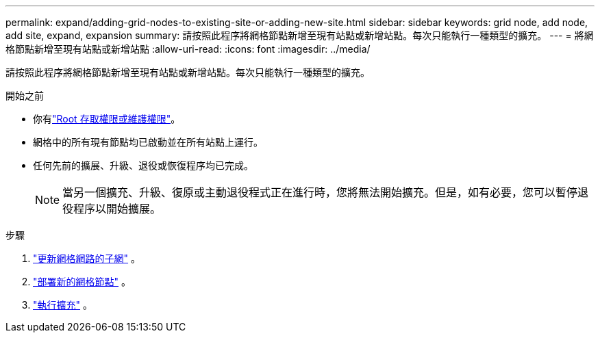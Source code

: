 ---
permalink: expand/adding-grid-nodes-to-existing-site-or-adding-new-site.html 
sidebar: sidebar 
keywords: grid node, add node, add site, expand, expansion 
summary: 請按照此程序將網格節點新增至現有站點或新增站點。每次只能執行一種類型的擴充。 
---
= 將網格節點新增至現有站點或新增站點
:allow-uri-read: 
:icons: font
:imagesdir: ../media/


[role="lead"]
請按照此程序將網格節點新增至現有站點或新增站點。每次只能執行一種類型的擴充。

.開始之前
* 你有link:../admin/admin-group-permissions.html["Root 存取權限或維護權限"]。
* 網格中的所有現有節點均已啟動並在所有站點上運行。
* 任何先前的擴展、升級、退役或恢復程序均已完成。
+

NOTE: 當另一個擴充、升級、復原或主動退役程式正在進行時，您將無法開始擴充。但是，如有必要，您可以暫停退役程序以開始擴展。



.步驟
. link:updating-subnets-for-grid-network.html["更新網格網路的子網"] 。
. link:deploying-new-grid-nodes.html["部署新的網格節點"] 。
. link:performing-expansion.html["執行擴充"] 。

